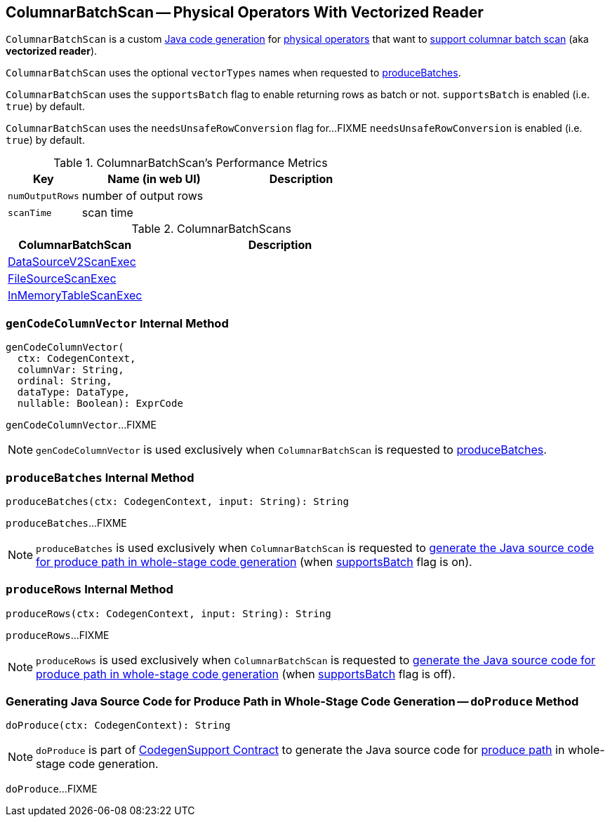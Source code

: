 == [[ColumnarBatchScan]] ColumnarBatchScan -- Physical Operators With Vectorized Reader

`ColumnarBatchScan` is a custom link:spark-sql-CodegenSupport.adoc[Java code generation] for <<implementations, physical operators>> that want to <<supportsBatch, support columnar batch scan>> (aka *vectorized reader*).

[[vectorTypes]]
`ColumnarBatchScan` uses the optional `vectorTypes` names when requested to <<produceBatches, produceBatches>>.

[[supportsBatch]]
`ColumnarBatchScan` uses the `supportsBatch` flag to enable returning rows as batch or not. `supportsBatch` is enabled (i.e. `true`) by default.

[[needsUnsafeRowConversion]]
`ColumnarBatchScan` uses the `needsUnsafeRowConversion` flag for...FIXME `needsUnsafeRowConversion` is enabled (i.e. `true`) by default.

[[metrics]]
.ColumnarBatchScan's Performance Metrics
[cols="1,2,2",options="header",width="100%"]
|===
| Key
| Name (in web UI)
| Description

| [[numOutputRows]] `numOutputRows`
| number of output rows
|

| [[scanTime]] `scanTime`
| scan time
|
|===

[[implementations]]
.ColumnarBatchScans
[cols="1,2",options="header",width="100%"]
|===
| ColumnarBatchScan
| Description

| [[DataSourceV2ScanExec]] link:spark-sql-SparkPlan-DataSourceV2ScanExec.adoc[DataSourceV2ScanExec]
|

| [[FileSourceScanExec]] link:spark-sql-SparkPlan-FileSourceScanExec.adoc[FileSourceScanExec]
|

| [[InMemoryTableScanExec]] link:spark-sql-SparkPlan-InMemoryTableScanExec.adoc[InMemoryTableScanExec]
|
|===

=== [[genCodeColumnVector]] `genCodeColumnVector` Internal Method

[source, scala]
----
genCodeColumnVector(
  ctx: CodegenContext,
  columnVar: String,
  ordinal: String,
  dataType: DataType,
  nullable: Boolean): ExprCode
----

`genCodeColumnVector`...FIXME

NOTE: `genCodeColumnVector` is used exclusively when `ColumnarBatchScan` is requested to <<produceBatches, produceBatches>>.

=== [[produceBatches]] `produceBatches` Internal Method

[source, scala]
----
produceBatches(ctx: CodegenContext, input: String): String
----

`produceBatches`...FIXME

NOTE: `produceBatches` is used exclusively when `ColumnarBatchScan` is requested to <<doProduce, generate the Java source code for produce path in whole-stage code generation>> (when <<supportsBatch, supportsBatch>> flag is on).

=== [[produceRows]] `produceRows` Internal Method

[source, scala]
----
produceRows(ctx: CodegenContext, input: String): String
----

`produceRows`...FIXME

NOTE: `produceRows` is used exclusively when `ColumnarBatchScan` is requested to <<doProduce, generate the Java source code for produce path in whole-stage code generation>> (when <<supportsBatch, supportsBatch>> flag is off).

=== [[doProduce]] Generating Java Source Code for Produce Path in Whole-Stage Code Generation -- `doProduce` Method

[source, scala]
----
doProduce(ctx: CodegenContext): String
----

NOTE: `doProduce` is part of link:spark-sql-CodegenSupport.adoc#doProduce[CodegenSupport Contract] to generate the Java source code for link:spark-sql-whole-stage-codegen.adoc#produce-path[produce path] in whole-stage code generation.

`doProduce`...FIXME

